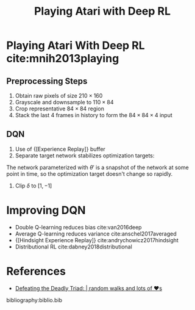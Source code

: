 :PROPERTIES:
:ID:       48f41ab0-c757-4e91-97b9-62b8ee8914e3
:END:
#+title: Playing Atari with Deep RL

* Playing Atari With Deep RL cite:mnih2013playing

** Preprocessing Steps

1. Obtain raw pixels of size $210 \times 160$
2. Grayscale and downsample to $110 \times 84$
3. Crop representative $84 \times 84$ region
4. Stack the last 4 frames in history to form the $84 \times 84 \times
   4$ input

** DQN

1. Use of {[Experience Replay]} buffer
2. Separate target network stabilizes optimization targets:

\begin{equation}
  \delta = r_t + \gamma \mathrm{max}_a Q(s_{t+1}, a ; \theta') -
  Q(s_t, a_t; \theta)
\end{equation}

The network parameterized with $\theta '$ is a snapshot of the network
at some point in time, so the optimization target doesn't change so
rapidly.

3. Clip $\delta$ to $\left[1, -1\right]$

* Improving DQN
- Double Q-learning reduces bias cite:van2016deep
- Average Q-learning reduces variance cite:anschel2017averaged
- {[Hindsight Experience Replay]} cite:andrychowicz2017hindsight
- Distributional RL cite:dabney2018distributional

* References
- [[https://davidsanwald.github.io/2016/12/11/Double-DQN-interfacing-OpenAi-Gym.html][Defeating the Deadly Triad: | random walks and lots of ♥s]]

bibliography:biblio.bib
